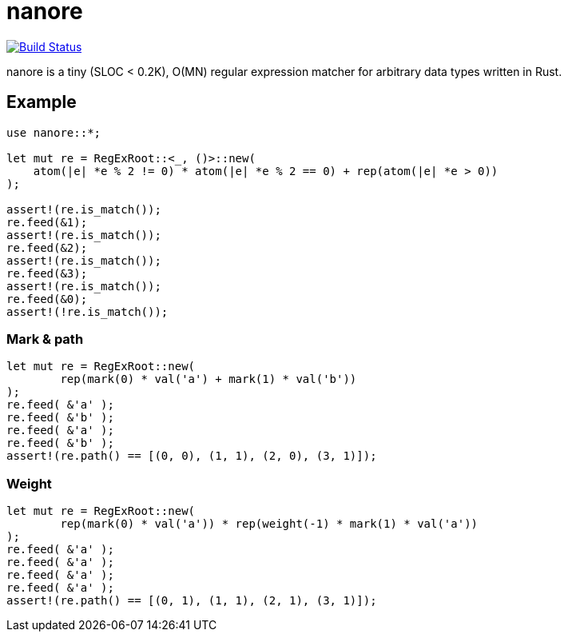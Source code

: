= nanore

image:https://travis-ci.org/y-fujii/nanore.svg?branch=master["Build Status", link="https://travis-ci.org/y-fujii/nanore"]

nanore is a tiny (SLOC < 0.2K), O(MN) regular expression matcher for arbitrary
data types written in Rust.

== Example

----
use nanore::*;

let mut re = RegExRoot::<_, ()>::new(
    atom(|e| *e % 2 != 0) * atom(|e| *e % 2 == 0) + rep(atom(|e| *e > 0))
);

assert!(re.is_match());
re.feed(&1);
assert!(re.is_match());
re.feed(&2);
assert!(re.is_match());
re.feed(&3);
assert!(re.is_match());
re.feed(&0);
assert!(!re.is_match());
----

=== Mark & path

----
let mut re = RegExRoot::new(
        rep(mark(0) * val('a') + mark(1) * val('b'))
);
re.feed( &'a' );
re.feed( &'b' );
re.feed( &'a' );
re.feed( &'b' );
assert!(re.path() == [(0, 0), (1, 1), (2, 0), (3, 1)]);
----

=== Weight

----
let mut re = RegExRoot::new(
        rep(mark(0) * val('a')) * rep(weight(-1) * mark(1) * val('a'))
);
re.feed( &'a' );
re.feed( &'a' );
re.feed( &'a' );
re.feed( &'a' );
assert!(re.path() == [(0, 1), (1, 1), (2, 1), (3, 1)]);
----
